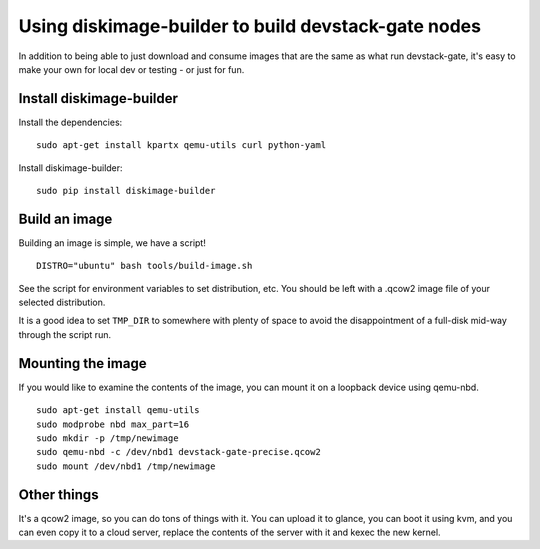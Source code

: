 Using diskimage-builder to build devstack-gate nodes
====================================================

In addition to being able to just download and consume images that are the
same as what run devstack-gate, it's easy to make your own for local dev or
testing - or just for fun.

Install diskimage-builder
-------------------------

Install the dependencies:

::

  sudo apt-get install kpartx qemu-utils curl python-yaml

Install diskimage-builder:

::

  sudo pip install diskimage-builder


Build an image
--------------

Building an image is simple, we have a script!

::

  DISTRO="ubuntu" bash tools/build-image.sh

See the script for environment variables to set distribution, etc.
You should be left with a .qcow2 image file of your selected
distribution.

It is a good idea to set ``TMP_DIR`` to somewhere with plenty of space
to avoid the disappointment of a full-disk mid-way through the script
run.

Mounting the image
------------------

If you would like to examine the contents of the image, you can mount it on
a loopback device using qemu-nbd.

::

  sudo apt-get install qemu-utils
  sudo modprobe nbd max_part=16
  sudo mkdir -p /tmp/newimage
  sudo qemu-nbd -c /dev/nbd1 devstack-gate-precise.qcow2
  sudo mount /dev/nbd1 /tmp/newimage

Other things
------------

It's a qcow2 image, so you can do tons of things with it. You can upload it
to glance, you can boot it using kvm, and you can even copy it to a cloud
server, replace the contents of the server with it and kexec the new kernel.
